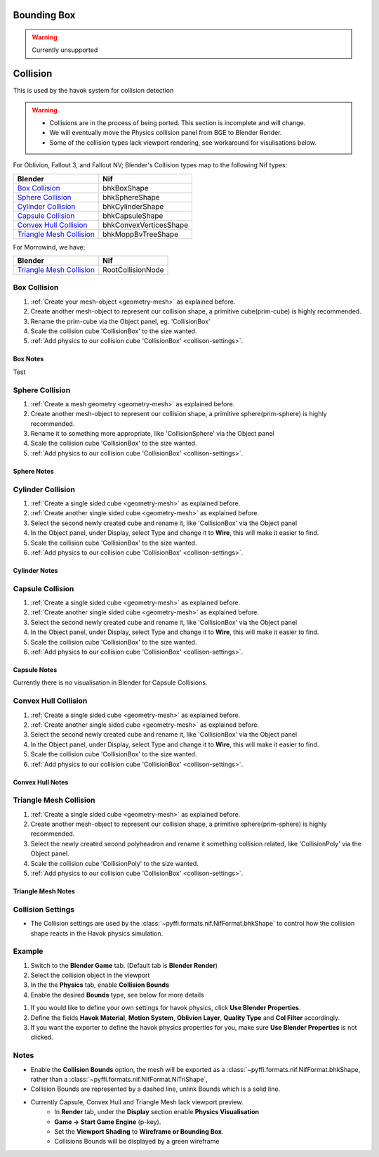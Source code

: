 
Bounding Box
============

.. warning::
   Currently unsupported

Collision
=========
.. _collisions:

This is used by the havok system for collision detection

.. warning::

   * Collisions are in the process of being ported. This section is incomplete and will change.
   * We will eventually move the Physics collision panel from BGE to Blender Render.
   * Some of the collision types lack viewport rendering, see workaround for visulisations below.

For Oblivion, Fallout 3, and Fallout NV; Blender's Collision types map to the following Nif types:

+----------------------------+------------------------+
| Blender                    | Nif                    |
+============================+========================+
| `Box Collision`_           | bhkBoxShape            |
+----------------------------+------------------------+
| `Sphere Collision`_        | bhkSphereShape         |
+----------------------------+------------------------+
| `Cylinder Collision`_      | bhkCylinderShape       |
+----------------------------+------------------------+
| `Capsule Collision`_       | bhkCapsuleShape        |
+----------------------------+------------------------+
| `Convex Hull Collision`_   | bhkConvexVerticesShape |
+----------------------------+------------------------+
| `Triangle Mesh Collision`_ | bhkMoppBvTreeShape     |
+----------------------------+------------------------+

For Morrowind, we have:

+----------------------------+-------------------+ 
| Blender                    | Nif               |
+============================+===================+
| `Triangle Mesh Collision`_ | RootCollisionNode |
+----------------------------+-------------------+

.. todo::

   Where do we store material, layer, quality type, motion system, etc.?
   
Box Collision
~~~~~~~~~~~~~
.. _collison-box:

#. :ref:`Create your mesh-object <geometry-mesh>` as explained before.

#. Create another mesh-object to represent our collision shape, a primitive cube(prim-cube) is highly recommended.

#. Rename the prim-cube via the Object panel, eg. 'CollisionBox'

#. Scale the collision cube 'CollisionBox' to the size wanted.

#. :ref:`Add physics to our collision cube 'CollisionBox' <collison-settings>`.

Box Notes
+++++++++

Test

Sphere Collision
~~~~~~~~~~~~~~~~

.. _collision-sphere:

#. :ref:`Create a mesh geometry <geometry-mesh>`
   as explained before.

#. Create another mesh-object to represent our collision shape, a primitive sphere(prim-sphere) is highly recommended.

#. Rename it to something more appropriate, like 'CollisionSphere' via the Object panel

#. Scale the collision cube 'CollisionBox' to the size wanted.

#. :ref:`Add physics to our collision cube 'CollisionBox' <collison-settings>`.

Sphere Notes
++++++++++++

Cylinder Collision
~~~~~~~~~~~~~~~~~~

.. _collision-cylinder:

#. :ref:`Create a single sided cube <geometry-mesh>`
   as explained before.

#. :ref:`Create another single sided cube <geometry-mesh>`
   as explained before.

#. Select the second newly created cube and rename it, like 'CollisionBox' via the Object panel

#. In the Object panel, under Display, select Type and change it to **Wire**, this will make it easier to find.

#. Scale the collision cube 'CollisionBox' to the size wanted.

#. :ref:`Add physics to our collision cube 'CollisionBox' <collison-settings>`.

Cylinder Notes
++++++++++++++

Capsule Collision
~~~~~~~~~~~~~~~~~

.. _collision-capsule:

#. :ref:`Create a single sided cube <geometry-mesh>`
   as explained before.

#. :ref:`Create another single sided cube <geometry-mesh>`
   as explained before.

#. Select the second newly created cube and rename it, like 'CollisionBox' via the Object panel

#. In the Object panel, under Display, select Type and change it to **Wire**, this will make it easier to find.

#. Scale the collision cube 'CollisionBox' to the size wanted.

#. :ref:`Add physics to our collision cube 'CollisionBox' <collison-settings>`.

Capsule Notes
+++++++++++++

Currently there is no visualisation in Blender for Capsule Collisions.

Convex Hull Collision
~~~~~~~~~~~~~~~~~~~~~

.. _collision-convex-hull:

#. :ref:`Create a single sided cube <geometry-mesh>`
   as explained before.

#. :ref:`Create another single sided cube <geometry-mesh>`
   as explained before.

#. Select the second newly created cube and rename it, like 'CollisionBox' via the Object panel

#. In the Object panel, under Display, select Type and change it to **Wire**, this will make it easier to find.

#. Scale the collision cube 'CollisionBox' to the size wanted.

#. :ref:`Add physics to our collision cube 'CollisionBox' <collison-settings>`.

Convex Hull Notes
+++++++++++++++++

Triangle Mesh Collision
~~~~~~~~~~~~~~~~~~~~~~~

.. _collision-triangle-mesh:

#. :ref:`Create a single sided cube <geometry-mesh>`
   as explained before.

#. Create another mesh-object to represent our collision shape, a primitive sphere(prim-sphere) is highly recommended.

#. Select the newly created second polyheadron and rename it something collision related, like 'CollisionPoly' via the Object panel.

#. Scale the collision cube 'CollisionPoly' to the size wanted.

#. :ref:`Add physics to our collision cube 'CollisionBox' <collison-settings>`.

Triangle Mesh Notes
+++++++++++++++++++

Collision Settings
~~~~~~~~~~~~~~~~~~
.. _collison-settings:

* The Collision settings are used by the :class:`~pyffi.formats.nif.NifFormat.bhkShape` to control how the collision shape reacts in the Havok physics simulation.

Example
~~~~~~~

#. Switch to the **Blender Game** tab. (Default tab is **Blender Render**)
#. Select the collision object in the viewport
#. In the the **Physics** tab, enable **Collision Bounds** 
#. Enable the desired **Bounds** type, see below for more details 

.. todo::
   Should "Use Blender Properties" usage be reversed? i.e "Use Blender Property" uses default values
   This should be enabled by default, else define your own. 
   Should there be an additional check to see if not selected, that user has actually defined their own?
   
#. If you would like to define your own settings for havok physics, click **Use Blender Properties**.    
#. Define the fields **Havok Material**, **Motion System**, **Oblivion Layer**, **Quality Type** and **Col Filter** accordingly.
#. If you want the exporter to define the havok physics properties for you, make sure **Use Blender Properties** is not clicked.

Notes
~~~~~

* Enable the **Collision Bounds** option, the mesh will be exported as a :class:`~pyffi.formats.nif.NifFormat.bhkShape, rather than a :class:`~pyffi.formats.nif.NifFormat.NiTriShape`,
* Collision Bounds are represented by a dashed line, unlink Bounds which is a solid line. 
* Currently Capsule, Convex Hull and Triangle Mesh lack viewport preview.
   - In **Render** tab, under the **Display** section enable **Physics Visualisation**
   - **Game -> Start Game Engine** (p-key).
   - Set the **Viewport Shading** to **Wireframe or Bounding Box**.
   - Collisions Bounds will be displayed by a green wireframe